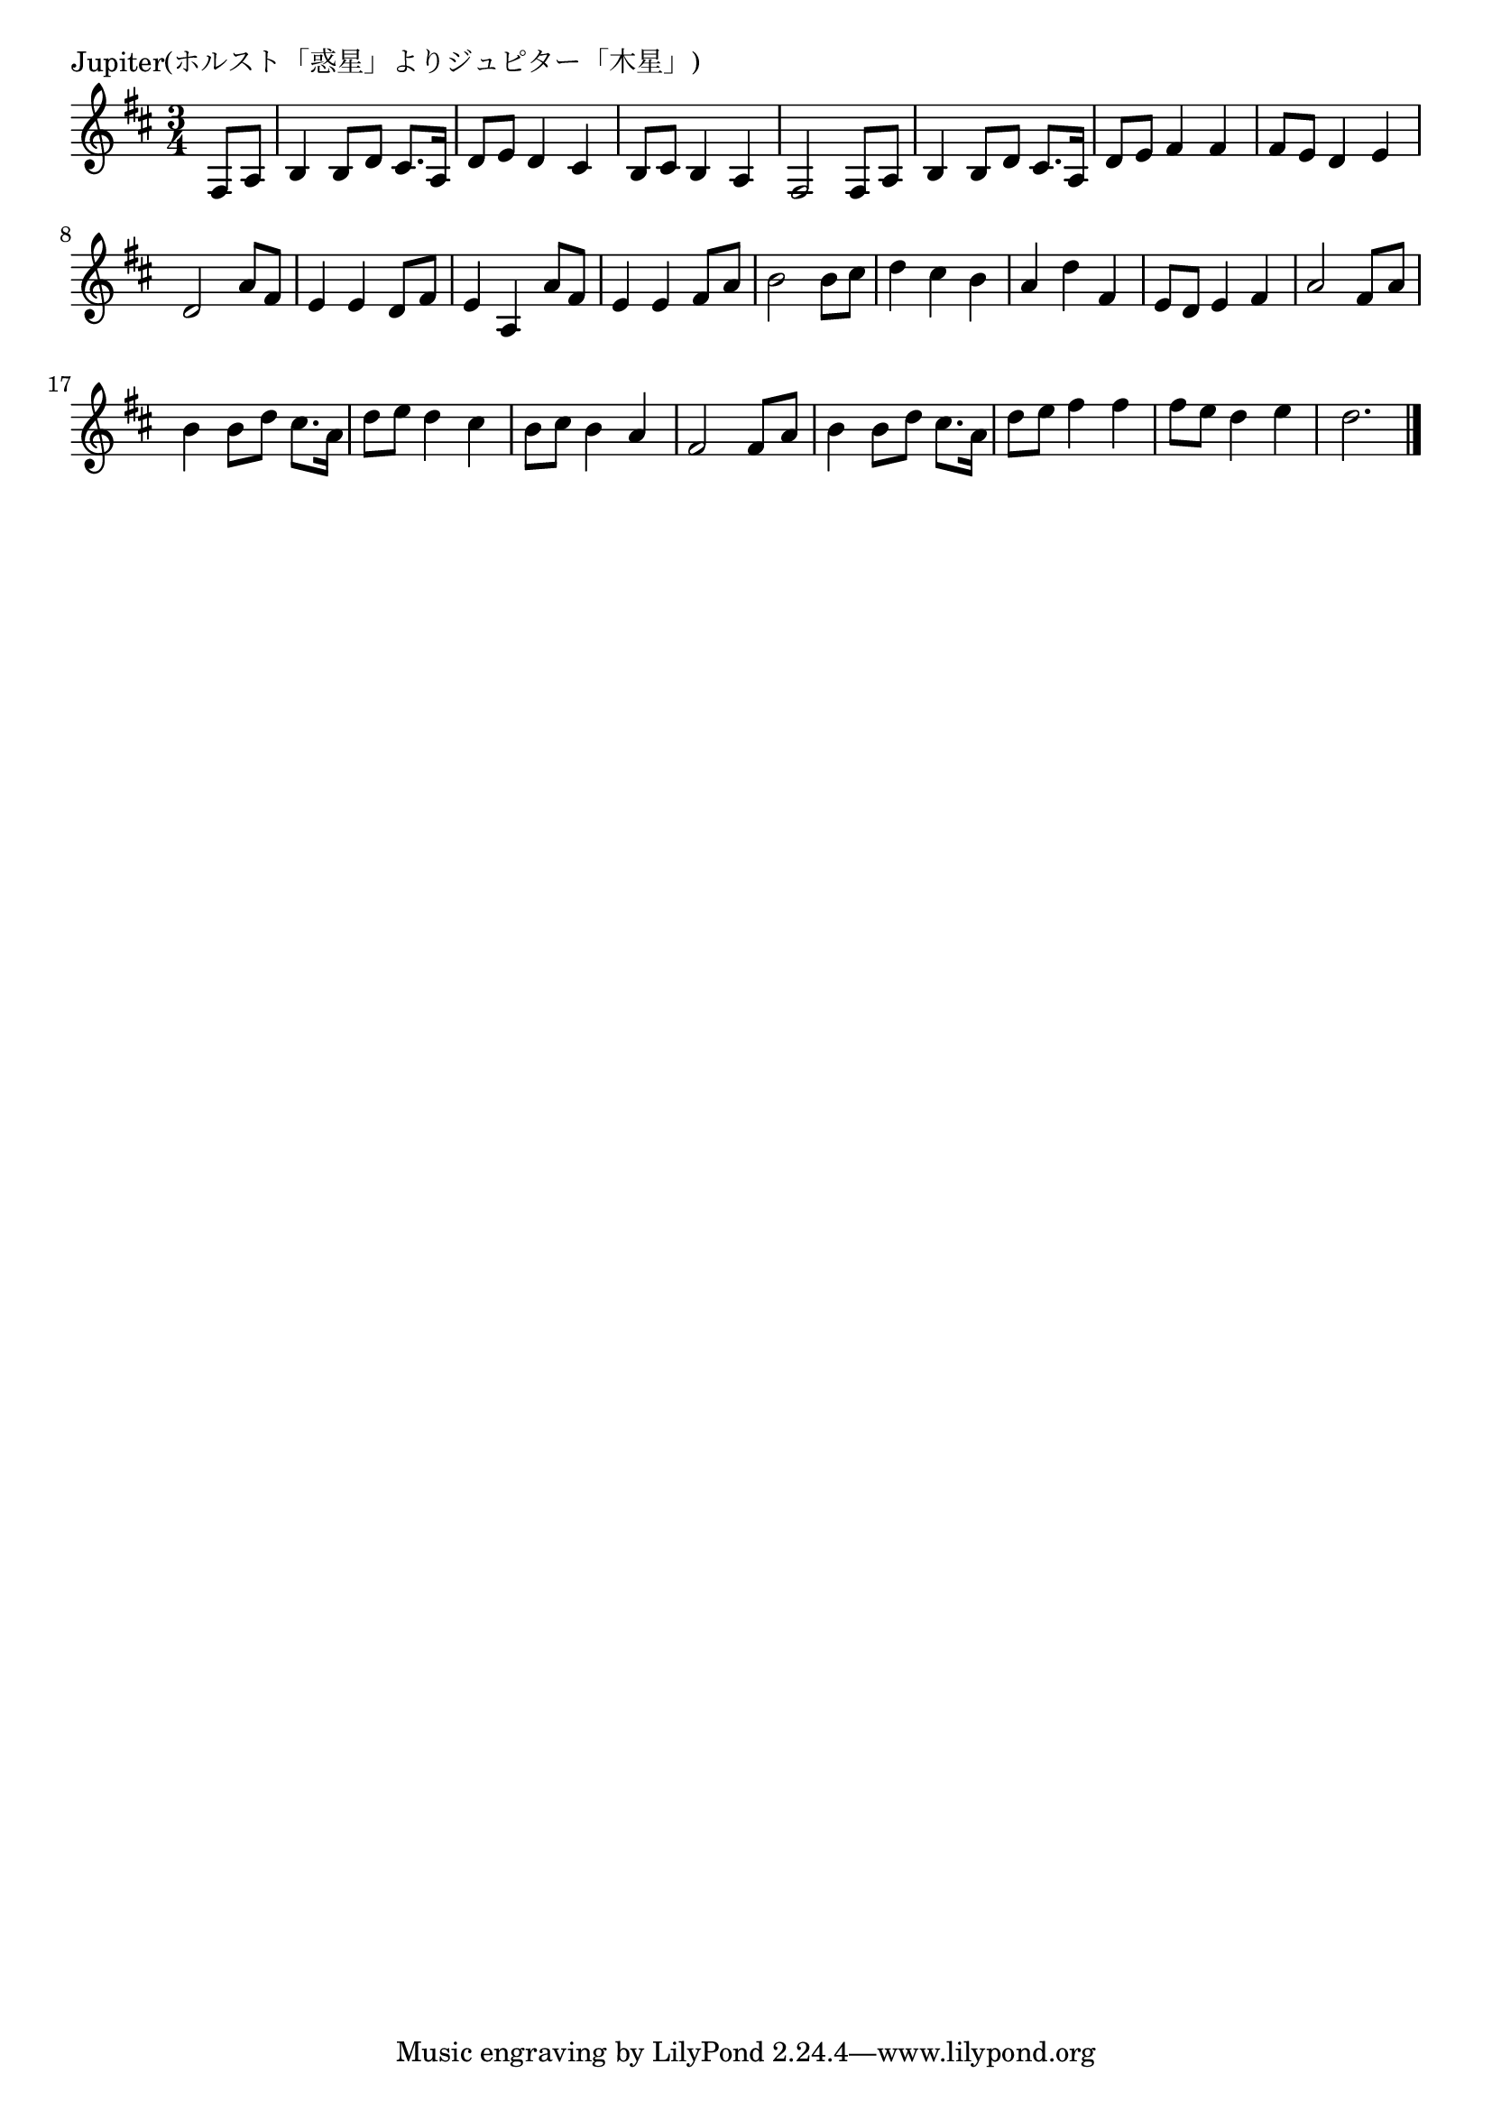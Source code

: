 \version "2.18.2"

% Jupiter(ホルスト「惑星」よりジュピター「木星」)

\header {
piece = "Jupiter(ホルスト「惑星」よりジュピター「木星」)"
}

melody =
\relative c {
\key d \major
\time 3/4
\set Score.tempoHideNote = ##t
\tempo 4=70
\numericTimeSignature
\partial 4
%
fis8 a |
b4 b8 d cis8. a16 |
d8 e d4 cis |
b8 cis b4 a |

fis2 fis8 a |
b4 b8 d cis8. a16 |
d8 e fis4 fis |
fis8 e d4 e |
d2 a'8 fis |
e4 e d8 fis |
e4 a, a'8 fis |

e4 e fis8 a |
b2 b8 cis |
d4 cis b |
a d fis, |

e8 d e4 fis |
a2 fis8 a |
b4 b8 d cis8. a16 |
d8 e d4 cis |
b8 cis b4 a |
fis2 fis8 a |
b4 b8 d cis8. a16 |
d8 e fis4 fis4 |
fis8 e d4 e |
d2. |






\bar "|."
}
\score {
<<
\chords {
\set noChordSymbol = ""
\set chordChanges=##t
%%

}
\new Staff {\melody}
>>
\layout {
line-width = #190
indent = 0\mm
}
\midi {}
}